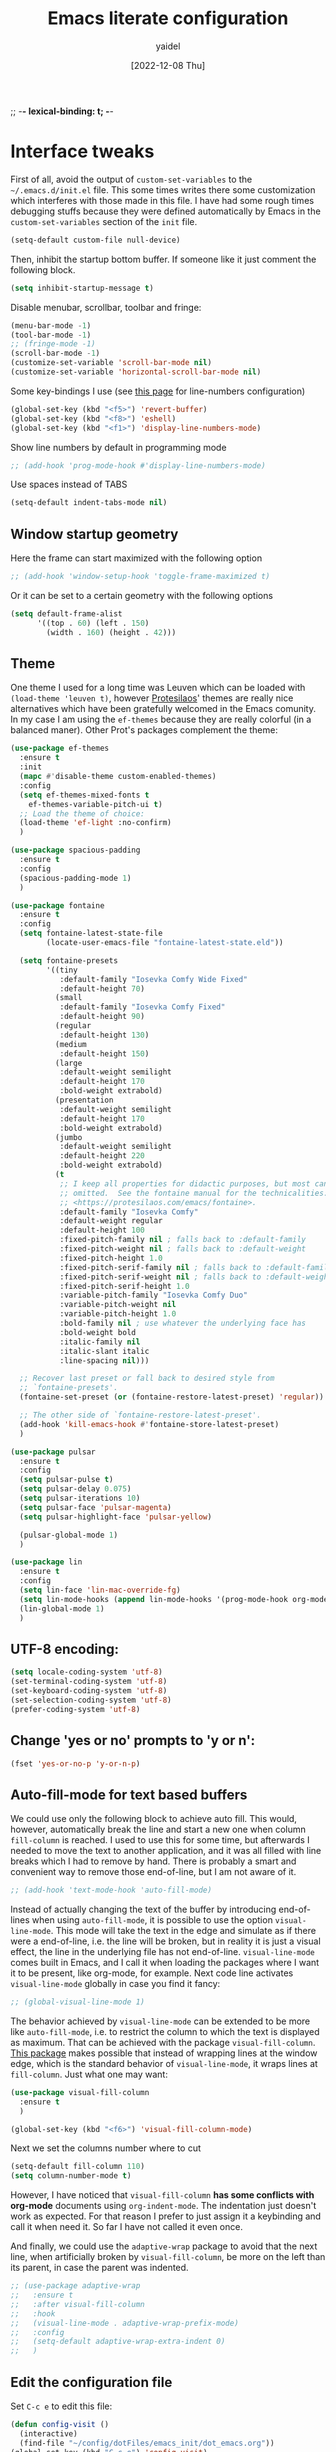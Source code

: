 ;; -*- lexical-binding: t; -*-
#+startup: content
#+title: Emacs literate configuration
#+author: yaidel
#+date: [2022-12-08 Thu]

* Interface tweaks

First of all, avoid the output of =custom-set-variables= to the =~/.emacs.d/init.el= file. This some times writes there some customization which interferes with those made in this file. I have had some rough times debugging stuffs because they were defined automatically by Emacs in the =custom-set-variables= section of the =init= file.

#+begin_src emacs-lisp
(setq-default custom-file null-device)
#+end_src

Then, inhibit the startup bottom buffer. If someone like it just comment the following block.

#+begin_src emacs-lisp
  (setq inhibit-startup-message t) 
#+end_src

Disable menubar, scrollbar, toolbar and fringe:

#+begin_src emacs-lisp
  (menu-bar-mode -1)
  (tool-bar-mode -1)
  ;; (fringe-mode -1)
  (scroll-bar-mode -1)
  (customize-set-variable 'scroll-bar-mode nil)
  (customize-set-variable 'horizontal-scroll-bar-mode nil)
#+end_src

Some key-bindings I use (see [[https://www.emacswiki.org/emacs/LineNumbers][this page]] for line-numbers configuration)

#+begin_src emacs-lisp
  (global-set-key (kbd "<f5>") 'revert-buffer)
  (global-set-key (kbd "<f8>") 'eshell)
  (global-set-key (kbd "<f1>") 'display-line-numbers-mode)
#+end_src

Show line numbers by default in programming mode

#+begin_src emacs-lisp
  ;; (add-hook 'prog-mode-hook #'display-line-numbers-mode)
#+end_src

Use spaces instead of TABS

#+begin_src emacs-lisp
(setq-default indent-tabs-mode nil)
#+end_src

** Window startup geometry

Here the frame can start maximized with the following option

#+begin_src emacs-lisp
 ;; (add-hook 'window-setup-hook 'toggle-frame-maximized t)
#+end_src

Or it can be set to a certain geometry with the following options

#+begin_src emacs-lisp
  (setq default-frame-alist
        '((top . 60) (left . 150)
          (width . 160) (height . 42)))
#+end_src

** Theme

One theme I used for a long time was Leuven which can be loaded with ~(load-theme 'leuven t)~, however [[https://protesilaos.com/][Protesilaos]]' themes are really nice alternatives which have been gratefully welcomed in the Emacs comunity. In my case I am using the =ef-themes= because they are really colorful (in a balanced maner). Other Prot's packages complement the theme:

#+begin_src emacs-lisp
  (use-package ef-themes
    :ensure t
    :init
    (mapc #'disable-theme custom-enabled-themes)
    :config
    (setq ef-themes-mixed-fonts t
	  ef-themes-variable-pitch-ui t)
    ;; Load the theme of choice:
    (load-theme 'ef-light :no-confirm)
    )
#+end_src

#+begin_src emacs-lisp
  (use-package spacious-padding
    :ensure t
    :config
    (spacious-padding-mode 1)
    )
#+end_src

#+begin_src emacs-lisp
  (use-package fontaine
    :ensure t
    :config
    (setq fontaine-latest-state-file
          (locate-user-emacs-file "fontaine-latest-state.eld"))
  
    (setq fontaine-presets
          '((tiny
             :default-family "Iosevka Comfy Wide Fixed"
             :default-height 70)
            (small
             :default-family "Iosevka Comfy Fixed"
             :default-height 90)
            (regular
             :default-height 130)
            (medium
             :default-height 150)
            (large
             :default-weight semilight
             :default-height 170
             :bold-weight extrabold)
            (presentation
             :default-weight semilight
             :default-height 170
             :bold-weight extrabold)
            (jumbo
             :default-weight semilight
             :default-height 220
             :bold-weight extrabold)
            (t
             ;; I keep all properties for didactic purposes, but most can be
             ;; omitted.  See the fontaine manual for the technicalities:
             ;; <https://protesilaos.com/emacs/fontaine>.
             :default-family "Iosevka Comfy"
             :default-weight regular
             :default-height 100
             :fixed-pitch-family nil ; falls back to :default-family
             :fixed-pitch-weight nil ; falls back to :default-weight
             :fixed-pitch-height 1.0
             :fixed-pitch-serif-family nil ; falls back to :default-family
             :fixed-pitch-serif-weight nil ; falls back to :default-weight
             :fixed-pitch-serif-height 1.0
             :variable-pitch-family "Iosevka Comfy Duo"
             :variable-pitch-weight nil
             :variable-pitch-height 1.0
             :bold-family nil ; use whatever the underlying face has
             :bold-weight bold
             :italic-family nil
             :italic-slant italic
             :line-spacing nil)))

    ;; Recover last preset or fall back to desired style from
    ;; `fontaine-presets'.
    (fontaine-set-preset (or (fontaine-restore-latest-preset) 'regular))

    ;; The other side of `fontaine-restore-latest-preset'.
    (add-hook 'kill-emacs-hook #'fontaine-store-latest-preset)
    )
#+end_src

#+begin_src emacs-lisp
  (use-package pulsar
    :ensure t
    :config
    (setq pulsar-pulse t)
    (setq pulsar-delay 0.075)
    (setq pulsar-iterations 10)
    (setq pulsar-face 'pulsar-magenta)
    (setq pulsar-highlight-face 'pulsar-yellow)

    (pulsar-global-mode 1)
    )
#+end_src

#+BEGIN_SRC emacs-lisp
  (use-package lin
    :ensure t
    :config
    (setq lin-face 'lin-mac-override-fg)
    (setq lin-mode-hooks (append lin-mode-hooks '(prog-mode-hook org-mode-hook)))
    (lin-global-mode 1)
    )
#+END_SRC

** UTF-8 encoding:

#+BEGIN_SRC emacs-lisp
  (setq locale-coding-system 'utf-8)
  (set-terminal-coding-system 'utf-8)
  (set-keyboard-coding-system 'utf-8)
  (set-selection-coding-system 'utf-8)
  (prefer-coding-system 'utf-8)
#+END_SRC

** Change 'yes or no' prompts to 'y or n':

#+BEGIN_SRC emacs-lisp
  (fset 'yes-or-no-p 'y-or-n-p)
#+END_SRC

** Auto-fill-mode for text based buffers

We could use only the following block to achieve auto fill. This would, however, automatically break the line and start a new one when column =fill-column= is reached. I used to use this for some time, but afterwards I needed to move the text to another application, and it was all filled with line breaks which I had to remove by hand. There is probably a smart and convenient way to remove those end-of-line, but I am not aware of it.

#+begin_src emacs-lisp
  ;; (add-hook 'text-mode-hook 'auto-fill-mode)
#+end_src

Instead of actually changing the text of the buffer by introducing end-of-lines when using =auto-fill-mode=, it is possible to use the option =visual-line-mode=. This mode will take the text in the edge and simulate as if there were a end-of-line, i.e. the line will be broken, but in reality it is just a visual effect, the line in the underlying file has not end-of-line. =visual-line-mode= comes built in Emacs, and I call it when loading the packages where I want it to be present, like org-mode, for example. Next code line activates =visual-line-mode= globally in case you find it fancy:

#+begin_src emacs-lisp
  ;; (global-visual-line-mode 1)
#+end_src

The behavior achieved by =visual-line-mode= can be extended to be more like =auto-fill-mode=, i.e. to restrict the column to which the text is displayed as maximum. That can be achieved with the package =visual-fill-column=. [[https://github.com/joostkremers/visual-fill-column][This package]] makes possible that instead of wrapping lines at the window edge, which is the standard behavior of =visual-line-mode=, it wraps lines at =fill-column=. Just what one may want:

#+begin_src emacs-lisp
  (use-package visual-fill-column
    :ensure t
    )
#+end_src

#+begin_src emacs-lisp
  (global-set-key (kbd "<f6>") 'visual-fill-column-mode)
#+end_src

Next we set the columns number where to cut

#+begin_src emacs-lisp
  (setq-default fill-column 110)
  (setq column-number-mode t)
#+end_src

However, I have noticed that =visual-fill-column= *has some conflicts with org-mode* documents using =org-indent-mode=. The indentation just doesn't work as expected. For that reason I prefer to just assign it a keybinding and call it when need it. So far I have not called it even once.

And finally, we could use the =adaptive-wrap= package to avoid that the next line, when artificially broken by =visual-fill-column=, be more on the left than its parent, in case the parent was indented.

#+begin_src emacs-lisp
  ;; (use-package adaptive-wrap
  ;;   :ensure t
  ;;   :after visual-fill-column
  ;;   :hook
  ;;   (visual-line-mode . adaptive-wrap-prefix-mode)
  ;;   :config
  ;;   (setq-default adaptive-wrap-extra-indent 0)
  ;;   )
#+end_src

** Edit the configuration file

Set =C-c e= to edit this file:

#+BEGIN_SRC emacs-lisp
  (defun config-visit ()
    (interactive)
    (find-file "~/config/dotFiles/emacs_init/dot_emacs.org"))
  (global-set-key (kbd "C-c e") 'config-visit)
#+END_SRC

Reload the configuration from this file when =C-c r= is pressed:

#+BEGIN_SRC emacs-lisp
  (defun config-reload ()
    "Reloads ~/.emacs.d/config.org at runtime"
    (interactive)
    (org-babel-load-file (expand-file-name "~/config/dotFiles/emacs_init/dot_emacs.org")))
  (global-set-key (kbd "C-c r") 'config-reload)
#+END_SRC

* Windows management



#+BEGIN_SRC emacs-lisp
  (use-package ace-window
    :ensure t
    :init
    (progn
      (global-set-key [remap other-window] 'ace-window)
      (custom-set-faces
       '(aw-leading-char-face
         ((t (:inherit ace-jump-face-foreground :height 2.0)))))
      ))

  ;; (global-set-key (kbd "M-o") 'ace-window)
#+END_SRC

Winner is a global minor mode built into Emacs that records the changes in the window configuration. It basically provides two functions:
1. =winner-undo=, by default bind to =C-c left=.
2. =winner-redo=, by default bind to =C-c right=.

Let's say we have a frame with one window (state 1), and we split it vertically (state 2) and then horizontally (state 3). If we call =winner-undo=, we will undo the last modification we did to the frame, which means that we will have two vertical windows (return to state 2). If we call once more =winner-undo=, we will return to the first state, with only one window in the frame. Then, we can return to state 3 by invoking =winner-redo= two times.

To enable =winner-mode= we need to customize the variable as follows:

#+begin_src emacs-lisp
  (winner-mode 1)
#+end_src

See [[https://www.gnu.org/software/emacs/manual/html_node/emacs/Window-Convenience.html#index-winner_002dmode][official GNU/Emacs documentation]] or the [[https://www.emacswiki.org/emacs/WinnerMode][Emacs Wiki dedicated page]].

* Searching and helping to find things
** Vertico configuration
#+begin_src emacs-lisp
  (use-package vertico
    :ensure t
    :init
    (vertico-mode +1)

    ;; Different scroll margin
    ;; (setq vertico-scroll-margin 0)

    ;; Show more candidates
    ;; (setq vertico-count 20)

    ;; Grow and shrink the Vertico minibuffer
    ;; (setq vertico-resize t)

    ;; Optionally enable cycling for `vertico-next' and `vertico-previous'.
    ;; (setq vertico-cycle t)
    )
#+end_src
** Savehist configuration
#+begin_src emacs-lisp
  (use-package savehist
    :ensure t
    :init
    (savehist-mode))
#+end_src
** Orderless configuration
#+begin_src emacs-lisp
  (use-package orderless
    :ensure t
    :init
    ;; Configure a custom style dispatcher (see the Consult wiki)
    ;; (setq orderless-style-dispatchers '(+orderless-dispatch)
    ;;       orderless-component-separator #'orderless-escapable-split-on-space)
    (setq completion-styles '(orderless)
	  completion-category-defaults nil
	  completion-category-overrides '((file (styles partial-completion))))
    )
#+end_src
** Consult configuration
#+begin_src emacs-lisp
  (use-package consult
    :ensure t

    ;; Enable automatic preview at point in the *Completions* buffer. This is
    ;; relevant when you use the default completion UI.
    :hook (completion-list-mode . consult-preview-at-point-mode)

    ;; The :init configuration is always executed (Not lazy)
    :init

    ;; Optionally configure the register formatting. This improves the register
    ;; preview for `consult-register', `consult-register-load',
    ;; `consult-register-store' and the Emacs built-ins.
    (setq register-preview-delay 0.5
          register-preview-function #'consult-register-format)

    ;; Optionally tweak the register preview window.
    ;; This adds thin lines, sorting and hides the mode line of the window.
    (advice-add #'register-preview :override #'consult-register-window)

    ;; Use Consult to select xref locations with preview
    (setq xref-show-xrefs-function #'consult-xref
          xref-show-definitions-function #'consult-xref)
     )
#+end_src
** Marginalia configuration
#+begin_src emacs-lisp
  (use-package marginalia
    :ensure t
    ;; Either bind `marginalia-cycle` globally or only in the minibuffer
    :bind (("M-A" . marginalia-cycle)
	   :map minibuffer-local-map
	   ("M-A" . marginalia-cycle))

    ;; The :init configuration is always executed (Not lazy!)
    :init

    ;; Must be in the :init section of use-package such that the mode gets
    ;; enabled right away. Note that this forces loading the package.
    (marginalia-mode))
#+end_src

** Embark configuration
#+begin_src emacs-lisp
  (use-package embark
    :ensure t
    :bind
    (("C-}" . embark-act)         ;; pick some comfortable binding
     ("C-;" . embark-dwim)        ;; good alternative: M-.
     ("C-h B" . embark-bindings)  ;; alternative for `describe-bindings'
     ("M-o" . embark-export))
    :init

    ;; Optionally replace the key help with a completing-read interface
    (setq prefix-help-command #'embark-prefix-help-command)

    :config

    ;; Hide the mode line of the Embark live/completions buffers
    (add-to-list 'display-buffer-alist
                 '("\\`\\*Embark Collect \\(Live\\|Completions\\)\\*"
                   nil
                   (window-parameters (mode-line-format . none)))))

  ;; Consult users will also want the embark-consult package.
  (use-package embark-consult
    :ensure t
    :after (embark consult)
    :demand t ; only necessary if you have the hook below
    ;; if you want to have consult previews as you move around an
    ;; auto-updating embark collect buffer
    :hook
    (embark-collect-mode . consult-preview-at-point-mode))
#+end_src

* General packages
** Dired
The Dired documentation can be found by =C-h m= on the buffer, ot at [[https://www.gnu.org/software/emacs/manual/html_node/emacs/Dired.html][the GNU manual]].
   
List directories before files:

#+BEGIN_SRC emacs-lisp
  (defun mydired-sort ()
    "Sort dired listings with directories first."
    (save-excursion
      (let (buffer-read-only)
	(forward-line 2) ;; beyond dir. header 
	(sort-regexp-fields t "^.*$" "[ ]*." (point) (point-max)))
      (set-buffer-modified-p nil)))

  (defadvice dired-readin
      (after dired-after-updating-hook first () activate)
    "Sort dired listings with directories first before adding marks."
    (mydired-sort))
#+END_SRC

Show file sizes in KB, MB, GB instead of just bytes:

#+BEGIN_SRC emacs-lisp
  (setq-default dired-listing-switches "-alh")
#+END_SRC

Delete the previous buffer each time a new folder is entered. This way you do not end up with several buffers opened, one for each folder you visited.

#+begin_src emacs-lisp
(setq dired-kill-when-opening-new-dired-buffer t)
#+end_src


Ask for the creation of destination folders which do not exist.

#+begin_src emacs-lisp
(setq dired-create-destination-dirs "ask")
#+end_src

Hide dotfiles by default, and add =super + h= keybinding to toggle:

#+BEGIN_SRC emacs-lisp
  ;; (add-hook 'dired-load-hook #'(lambda () (require 'dired-x))) ; Load Dired X when Dired is loaded.
  ;; (setq dired-omit-mode t) ; Turn on Omit mode.

  ;; (require 'dired-x)
  ;; (setq-default dired-omit-files-p t) ; Buffer-local variable
  ;; (setq dired-omit-files (concat dired-omit-files "\\|^\\..+$"))

  ;; ;; keybinding toggle
  ;; (define-key dired-mode-map (kbd "s-h") 'dired-omit-mode)
#+END_SRC
** Elfeed
:PROPERTIES:
:ID:       4529071a-2ea8-4299-90b9-0593cc31ecda
:END:
   
Load elfeed

#+begin_src emacs-lisp
  ;; the database is strored in ~/.elfeed by default
  ;; after remove an rss, if you want to remove old entries from it, just delete the database with emacs shuted down 
  (use-package elfeed
    :ensure t
    :init
    (setq elfeed-db-directory "~/config/elfeed/elfeeddb")
    :bind
    (("C-x w" . elfeed))
    :config
    ;; Personalized authors list
    (add-hook 'elfeed-search-mode-hook 'elfeed-update)
    ;;(setq elfeed-search-title-max-width 100)
    (setq elfeed-search-filter "@2-week-ago +unread"))
#+end_src

Load elfeed-org to allow rss feeds to be set up with an org file: (It is important to note that each 1st
heading need to have the tag =elfeed= in order to be correctly parsed by the =elfeed-org= package. This
means that all the entries have the =elfeed= tag.)

   
#+begin_src emacs-lisp
  (use-package elfeed-org
    :ensure t
    :config
    (elfeed-org)
    (setq rmh-elfeed-org-files (list "~/config/dotFiles/elfeed.org"))
    )
#+end_src

Download video of the feed in the folder ~/Videos directly with the key binding =d=

#+begin_src emacs-lisp
  (defun ytg/yt-dl-it (url)
    "Downloads the URL in an async shell"
    (let ((default-directory "~/Videos"))
      (async-shell-command (format "youtube-dl %s" url))))

  (defun ytg/elfeed-youtube-dl (&optional use-generic-p)
    "Youtube-DL link"
    (interactive "P")
    (let ((entries (elfeed-search-selected)))
      (cl-loop for entry in entries
	       ;;do (elfeed-untag entry 'unread)
	       when (elfeed-entry-link entry)
	       do (ytg/yt-dl-it it))
      (mapc #'elfeed-search-update-entry entries)
      (unless (use-region-p) (forward-line))))

  (define-key elfeed-search-mode-map (kbd "d") 'ytg/elfeed-youtube-dl)
#+end_src

Start reproducing the video of the feed with the key =v=
   
#+begin_src emacs-lisp
  (defun ytg/elfeed-v-mpv (url)
    "Watch a video from URL in MPV" 
    (async-shell-command (format "mpv %s" url)))

  (defun ytg/elfeed-view-mpv (&optional use-generic-p)
    "Youtube-feed link"
    (interactive "P")
    (let ((buffer (current-buffer))
	  (entries (elfeed-search-selected)))
      (cl-loop for entry in entries
	       do (elfeed-untag entry 'unread)
	       when (elfeed-entry-link entry) 
	       do (ytg/elfeed-v-mpv it)) 
      (mapc #'elfeed-search-update-entry entries) 
      (unless (use-region-p) (forward-line)))) 

  (define-key elfeed-search-mode-map (kbd "v") 'ytg/elfeed-view-mpv)
#+end_src

Appearance settings:

#+BEGIN_SRC emacs-lisp
  ;; (setq-default elfeed-initial-tags nil)
  ;; (setq-default elfeed-search-date-format (quote ("%a, %R" 10 :left)))
  ;; (setq-default elfeed-curl-max-connections 100)
  ;; (setq-default elfeed-search-trailing-width 30)
#+END_SRC
** Org-capture in Elfeed configuration

When I am reading an article in [[id:4529071a-2ea8-4299-90b9-0593cc31ecda][Elfeed]], sometimes some idea popup and I want to capture it. Normally, I would have to manually copy the link, and then open the regular capture template I have and make the capture of the idea. What the following function does is to automate the copying part. The variable ~org-store-link-functions~ is set to ~ytg/org-elfeed-entry-store-link~, so in the =org-capture-template= dedicated to this purpose we can use =%a= to [[https://orgmode.org/manual/Template-expansion.html][retrieve the stored link]]. See the =org-capture-template= =Read later / take a note= on the section [[id:ebdfd897-7542-44e6-8413-632b41e7fb32][Org mode]] which makes use of this functions and hook by using =%a=, as previously explained.

This solution was taken from [[https://yiming.dev/blog/2016/01/28/add-org-store-link-entry-for-elfeed/][this post of Yiming Chen]].

#+begin_src emacs-lisp
(defun ytg/org-elfeed-entry-store-link ()
  (when elfeed-show-entry
    (let* ((link (elfeed-entry-link elfeed-show-entry))
           (title (elfeed-entry-title elfeed-show-entry)))
      (org-store-link-props
       :link link
       :description title)
      )))

(add-hook 'org-store-link-functions
          'ytg/org-elfeed-entry-store-link)
#+end_src

** Which-key

When typing in the M-x, it shows a list of possibilities

#+BEGIN_SRC emacs-lisp


  (use-package which-key
    :ensure t
    :config
    (which-key-mode))
#+END_SRC
** Try

#+begin_src emacs-lisp
  (use-package try
    :ensure t
    )
#+end_src
* Org-mode links integration with Thunderbird

Some years ago it was possible to use the [[https://github.com/mikehardy/thunderlink][Thunderlink]] plugin to obtain a "link" to a specific email, and when you clicked that link it would open Thunderbird with a focus on the required email. However, that project died. Fortunately, [[https://camiel.bouchier.be/en/about-me][Camiel Bouchier]] made the necessary re-writing of the code need to make it work with newer versions of Thunderbird's API, in what it's called [[https://github.com/CamielBouchier/cb_thunderlink][cb_thunderlink]]. For the time of writing ([2023-08-26 Sat]) it is still maintained, let's hope it keeps that way.

The (sort of) documentation for the plugin is on [[https://camiel.bouchier.be/en/cb_thunderlink][this post]] of Camiel's website. And to use it in conjunction with Emacs it is also needed an Elisp workaround to tell emacs how to respond when =org-open-at-point= is executed on one of =cb_thunderlink='s link.
1) The installation of the =cb_thunderlink= plugin is straightforward in the Thunderbird Plugin Store.
2) The workaround, on the other hand, I got from [[https://vxlabs.com/][vxlabs]]' website, where he explains how to [[https://vxlabs.com/2019/04/20/link-thunderbird-emails-from-emacs-orgmode/][Link directly to emails from Emacs Orgmode using Thunderbird and Thunderlink]]. As you may have noticed, the workaround was written for =thunderlink=, not for =cb_thunderlink=, so I have made some modifications to it. Also, there was a conditional to check if the system was Mac or not, I removed that part too as I do not need it. See the code below:

#+begin_src emacs-lisp
  (setq thunderbird-program "thunderbird")

  (defun org-message-thunderlink-open (slash-message-id)
    "Handler for org-link-set-parameters that converts a standard message:// link into
   a thunderlink and then invokes thunderbird."
    ;; remove any / at the start of slash-message-id to create real message-id
    (let ((message-id
           (replace-regexp-in-string (rx bos (* "/"))
                                     ""
                                     slash-message-id)))
      (kill-new (concat "cbthunderlink://" message-id))
      (start-process
       (concat "cbthunderlink: " message-id)
       nil
       thunderbird-program
       "-cbthunderlink"
       (concat "cbthunderlink://" message-id)
       )))
  ;; on message://aoeu link, this will call handler with //aoeu
  (org-link-set-parameters "message" :follow #'org-message-thunderlink-open)
#+end_src

A link generated with =cb_thunderlink= looks something like this:

#+begin_example
cbthunderlink://MjAyMy0wOC0yNVQxNToyOTowMC4wMDBaO05h
#+end_example

In the article [[https://vxlabs.com/2019/04/20/link-thunderbird-emails-from-emacs-orgmode/][Link directly to emails from Emacs Orgmode using Thunderbird and Thunderlink]] they suggest to write in your notes =message= instead of =cbthunderlink=, this way you can use something else in the future in case =cb_thunderlink= also dies as the linking system in your notes will not depend on it (at least completely).

In the configuration of the =cb_thunderlink= plugin you can manage the format to copy the email link. In my case I have made one called =emacsOrgLink=, which is set to ~[[message://$cblink$][$subject$]]~ to comply with Org-mode link format. Note that the name of the link will be the subject of the email.

The code above will associate the function ~org-message-thunderlink-open~ to the =message= key when =org-open-at-point= is executed on these links, and then it will replace =message= with =cbthunderlink= to pass the link to Thunderbird. Of course this part can be avoided by just letting the links in their original format (starting with =cbthunderlink=), and the function would be really simple. Once more, I chose =message= over =cbthunderlink= because =message= is built in Emacs. Nevertheless, I do not think if I stop using Thunderbird and go to Mu4e or Gnus the links would work (because of their =messageid= being different in Mu4e-Gnus VS =cb_thunderlink=). Anyway see [[https://vxlabs.com/2023/08/08/open-message/-links-with-mu4e-or-fastmail/][this recent post]] of vxlab which is similar to the one discussed above, but for Mu4e and fastmail. You can decide which format to use.

The last point to highlight is the use of ~(kill-new (concat "cbthunderlink://" message-id))~. Because of limitations of the Thunderbird API, which dropped support for the =thunderbird -thunderlink <email-link>= clickable feature, =cb_thunderlink= cannot directly open the emial is some systems (see documentation). In those systems where it cannot simulate the needed behavior and open the specific email directly, instead, it creates a button on the top-right corner (close to the "Display Thunderbird menu"), which once clicked will use the content of the clipboard to open the corresponding email, in case the content of the clipboard is a =cb_thunderlink= email link. This line of code copy the email link to the clipboard so we can access the desired email.

Summarizing, once everything is set up. You right-click on the body of the email in Thunderbird, go to the =cb_thunderlink= menu entry (usually on the bottom), and copy the formatted link you established (=emacsOrgLink= in my case). Next, past it in Emacs. Once you need to use it, just execute =org-open-at-point= (C-c C-o), and it will open Thunderbird, but in some cases not yet the specific email. If this functionality is missing, to open the specific email just click on the =cb_thunderlink= button on the top-right region. You should see now the email.

This solution is not es elegant as the use of Gnus and Notmuch, but certainly will require much less setup than those two, and time, which I don't have right now for that. If you have not the time, or would like to continue with the visual interface oriented approach that is Thunderbird in face to Gnus and Notmuch, this is the solution to have links in your notes redirecting to the related  email.

* Autocomplete
#+BEGIN_SRC emacs-lisp
  ;; (use-package auto-complete
  ;;   :ensure t
  ;;   :init
  ;;   (progn
  ;;     (ac-config-default)
  ;;     (global-auto-complete-mode t)
  ;;     ))
#+END_SRC

#+begin_src emacs-lisp
  (use-package company
    :ensure t
    :init
    ;;(setq global-company-mode t)
    :config
    (setq company-tooltip-align-annotations t)
    (setq company-tooltip-flip-when-above t)
    (setq company-idle-delay 0.2)
    (setq company-tooltip-align-annotations t)
    (setq company-minimum-prefix-length 3)
    (setq company-format-margin-function #'company-text-icons-margin)
    )

  (add-hook 'after-init-hook 'global-company-mode)
#+end_src

#+begin_src emacs-lisp
  (use-package company-auctex
    :ensure t
    )
#+end_src
* Projectile

#+begin_src emacs-lisp
  (use-package projectile
    :ensure t
    :init
    (projectile-mode +1)
    :bind (:map projectile-mode-map
                ("C-c p" . projectile-command-map)))
#+end_src

* Spelling
#+begin_src emacs-lisp
  (require 'ispell)
#+end_src
* Python
#+BEGIN_SRC emacs-lisp
  ;; (use-package jedi  ;; It need virtualenv to be installed in the pc (pip install virtualenv)
  ;;   :ensure t
  ;;   :init
  ;;   (add-hook 'python-mode-hook 'jedi:setup)
  ;;   (add-hook 'python-mode-hook 'jedi:ac-setup)
  ;;   (add-hook 'python-mode-hook 'jedi:install-server)

  ;;   :config
  ;;   (progn
  ;;     (setq jedi:environment-root "jedi")  ; or any other name you like
  ;;     (setq jedi:environment-virtualenv
  ;;           (append python-environment-virtualenv
  ;;                   '("--python" "/usr/bin/python3")))
  ;;     (setq jedi:complete-on-dot t)
  ;;     (setq jedi:get-in-function-call-delay 1)
  ;;     ))
#+END_SRC

#+BEGIN_SRC emacs-lisp
  (defcustom python-shell-interpreter "python3"
    "Default Python interpreter for shell."
    :type 'string
    :group 'python)
#+END_SRC

#+BEGIN_SRC emacs-lisp
  ;; It is a package for documentation, completion, syntax check ...
  (use-package elpy
    :ensure t
    :config
    (elpy-enable)
    (setq python-indent-offset 4))
#+END_SRC

* Latex

#+BEGIN_SRC emacs-lisp
  (use-package tex
    :ensure auctex
    :ensure reftex
    :hook ((LaTeX-mode . flyspell-mode)
           (LaTeX-mode . visual-line-mode)
           (LaTeX-mode . LaTeX-math-mode)
           (LaTeX-mode . turn-on-reftex)
           )
    :config
    (setq TeX-parse-self t)
    (setq TeX-auto-save t)
    (setq-default TeX-master nil)
    (setq TeX-auto-local ".auto")
    ;;(setq-default TeX-parse-all-errors t)
    (setq-default TeX-display-help t)
    (setq reftex-label-alist '(AMSTeX)) ;; Para que ponga \eqref
    (setq reftex-plug-into-AUCTeX t)
    (setq bibtex-dialect 'biblatex)
    (setq reftex-cite-format 'biblatex)
    (setq reftex-default-bibliography '("/home/yaidel/config/latex_bib_databases/entireLibrary.bib"))
    (setq LaTeX-section-hook
          '(LaTeX-section-heading
            LaTeX-section-title
            LaTeX-section-toc
            LaTeX-section-section
            LaTeX-section-label))

    ;; (eval-after-load "tex" '(progn
    ;;                          (setq LaTeX-command (concat LaTeX-command " -shell-escape"))))
    ;; Don't forget to configure
    ;; Okular to use emacs in
    ;; "Configuration/Configure Okular/Editor"
    ;; = Editor = Emacsclient. (you should see
    ;; emacsclient -a emacs --no-wait +%l %(format "message" format-args))
    ;; in the field "Command".

    ;; Enable synctex correlation. From Okular just press
    ;; Shift + Left click to go to the good line.
    ;; From Evince just press Ctrl+Shift+Left click to go to the good line.
    (setq TeX-source-correlate-mode t
          TeX-source-correlate-start-server t)

    (eval-after-load "tex"
      '(setcar (cdr (assoc 'output-pdf TeX-view-program-selection)) "Evince"))
    )
#+END_SRC
* Spell for windows
# Info tomada de: https://lists.gnu.org/archive/html/help-gnu-emacs/2014-04/msg00030.html
#+BEGIN_SRC emacs-lisp
  ;; (if (eq system-type 'ms-dos)
  ;;     ((add-to-list 'exec-path "E:/config/hunspell/bin/")
  ;;      (setq ispell-program-name (locate-file "hunspell"
  ;; 					    exec-path exec-suffixes 'file-executable-p))

  ;;      (setq ispell-local-dictionary-alist '(

  ;; 					   (nil
  ;; 					    "[[:alpha:]]"
  ;; 					    "[^[:alpha:]]"
  ;; 					    "[']"
  ;; 					    t
  ;; 					    ("-d" "en_US" "-p" "E:\\config\\hunspell\\share\\hunspell\\en_US.aff")
  ;; 					    nil
  ;; 					    iso-8859-1)

  ;; 					   ("american"
  ;; 					    "[[:alpha:]]"
  ;; 					    "[^[:alpha:]]"
  ;; 					    "[']"
  ;; 					    t
  ;; 					    ("-d" "en_US" "-p" "E:\\config\\hunspell\\share\\hunspell\\en_US.aff")
  ;; 					    nil
  ;; 					    iso-8859-1)
  ;; 					   ))
  ;;      )
  ;;   (setq ispell-program-name "aspell")
  ;;   )

  ;; ;; activar ispell
  ;;(require 'ispell)
#+END_SRC
* Magit
#+BEGIN_SRC emacs-lisp
  (use-package magit
    :ensure t
  )
#+END_SRC

* ORG mode specifications

Some resources to which you can refer here are:
- [[https://orgmode.org/manual/index.html][The Org Manual]]
- [[https://blog.jethro.dev/posts/org_mode_workflow_preview/][Jethro's org-mode workflow]]
- [[http://cachestocaches.com/2016/9/my-workflow-org-agenda/][Caches to Caches]] (this blog is discontinued to the best of my knowledge)
- [[http://doc.norang.ca/org-mode.html][Bernt Hansen's guide]]

** Org mode
:PROPERTIES:
:ID:       ebdfd897-7542-44e6-8413-632b41e7fb32
:END:

Setting the name of the file where all the captured notes are going to.

#+begin_src emacs-lisp
  (setq organizer-file "20230105T175954--organizer__personal.org")
#+end_src


Set =C-c o= to edit the =organizer= file:

#+BEGIN_SRC emacs-lisp
  (defun organizer-visit ()
    (interactive)
    (find-file (concat "/media/Datos/notes/" organizer-file)))
  (global-set-key (kbd "C-c o") 'organizer-visit)
#+END_SRC


The =org-agenda-files= configuration has been written in the section [[*Adding _project files to the agenda][Adding _project files to the agenda]],
because it uses [[*Denote][Denote's]] tags in the file name to detect the project files and add them to the list.

#+begin_src emacs-lisp
    (use-package org
      :ensure t
      :hook
      (org-mode . flyspell-mode)
      (org-mode . visual-line-mode)
      (org-mode . org-indent-mode)
      :config

      ;; (setq org-adapt-indentation nil)  ;; set the identation method in ORG mode

      (setq org-clock-persist 'history) ;; Clocking projects time settings to save clocking history throughout sessions
      (org-clock-persistence-insinuate)
      (setq org-clock-idle-time 10)

      (setq org-clock-out-remove-zero-time-clocks t)  ;; Sometimes I change tasks I'm clocking quickly - this removes clocked tasks with 0:00 duration
      (setq calendar-week-start-day 1)

      ;;
      ;; Tasks and Todos
      (setq org-todo-keywords
            '((sequence "TODO(t)" "NEXT(n)" "WORKING(w)" "DELEGATED(g)" "|" "DONE(d)" "CANCELLED(x)")
              (sequence "COMPUTE(c)" "COMPUTING(p)" "|" "FINISHED(f)" "UNFINISHED(u)")))
      (setq org-todo-keyword-faces
            (quote (("TODO"      :background "IndianRed1"      :foreground "black" :weight bold)
                    ("NEXT"      :background "sky blue"        :foreground "black" :weight bold)
                    ("WORKING"   :background "lemon chiffon"   :foreground "black" :weight bold)
                    ("COMPUTING" :background "lavender"        :foreground "black" :weight bold)
                    ("DONE"      :background "DarkOliveGreen2" :foreground "black" :weight bold)
                    ("CANCELLED" :background "DarkOliveGreen2" :foreground "black" :weight bold)
                    ("DELEGATED" :background "aquamarine2"     :foreground "black" :weight bold))))
      (setq org-tag-alist
            '(("@pyrene" . ?p) ("@curta" . ?c) ("@irene" . ?i) ("@project" . ?j) ("@someday" . ?s)))

      ;;
      ;; TODO states trigers
      (setq org-todo-state-tags-triggers
            (quote ((done ("@pyrene") ("@curta") ("@irene") ("@project") ("@someday")))))

      ;;
      ;; Capture
      (setq org-directory "/media/Datos/notes/")
      (setq org-default-notes-file (concat org-directory organizer-file))
      (setq org-health-tracking-file (concat org-directory "20230815T112721--health-tracking__health.org"))
      (global-set-key (kbd "C-c c") 'org-capture)      ;; use C-c c to start capture mode

      ;; capture templates for: TODO tasks, Notes, appointments, meetings
      (setq org-templates-location-var (concat org-directory organizer-file))
      (setq org-capture-templates
            '(("t" "Todo" entry (file+headline org-templates-location-var "Inbox")
               "* TODO [#C] %? \nCaptured on %U")
              ("h" "Health Tracking" entry (file+headline org-health-tracking-file "Daily data")
               "* %t \n:PROPERTIES:\n:barras: %?\n:pararelas: \n:planchas: \n:abdominales: \n:dificultad: \n:ánimo: \n:tiempo: \n:sueño: \n:ayuno: \n:caminar: \n:END:")
              ("n" "Read later / take a note" entry (file+headline org-templates-location-var "Inbox")
               "* Note from %a\nCaptured on: %U\n\n%?*Highlighted region*: %i\n\n")))

      ;; Refile
      ;; Targets include this file and any file contributing to the agenda - up to 9 levels deep
      ;; C-c C-w for refile
      (setq org-refile-targets (quote ((nil :maxlevel . 3)
                                       (org-agenda-files :maxlevel . 3))))
      ;;
      ;; Agenda customization
      ;;
      (global-set-key (kbd "C-c a") 'org-agenda)
      ;;
      ;; Format of the columns in the agenda view
      (setq org-columns-default-format-for-agenda "%65item(Task) %Effort(Effort){:} %clocksum_t(Today) %clocksum(Total)")
      ;; Format the habits tracker in the agenda buffer
      (setq org-habit-following-days 1)
      (setq org-habit-graph-column 80)


      (setq org-agenda-custom-commands
            '(("x" "My Agenda"  
               ((agenda "" ((org-agenda-overriding-header "Today's Schedule:")
                            (org-agenda-span 'day)
                            (org-agenda-ndays 1)
                            (org-agenda-start-on-weekday nil)
                            (org-agenda-start-day "+0d")
                            (org-agenda-sorting-strategy
                             (quote
                              (time-up deadline-down priority-down)))))
                (tags-todo "-@project/+WORKING"
                           ((org-agenda-overriding-header "Tasks in progress")
                            (org-agenda-sorting-strategy
                             (quote
                              (priority-down deadline-down effort-down)))))
                (tags-todo "-@project/+NEXT"
                           ((org-agenda-overriding-header "Next tasks")
                            (org-agenda-sorting-strategy
                             (quote
                              (priority-down deadline-down effort-down)))
                            (org-agenda-max-entries 5)))
                (tags-todo "-@project/+TODO"
                           ((org-agenda-overriding-header "TODOs")
                            (org-agenda-sorting-strategy
                             (quote
                              (priority-down deadline-down effort-down)))
                            (org-agenda-max-entries 5)))
                ;; (agenda ""
                ;;         ((org-agenda-overriding-header "The Week in a Glance:")
                ;;          (org-agenda-sorting-strategy
                ;;           (quote
                ;;            (time-up deadline-down priority-down)))))
                (tags "+@capture-@excludeFromAgenda"
                      ((org-agenda-overriding-header "Items to refile")
                       ;;(org-tags-match-list-sublevels nil)
                       (org-agenda-sorting-strategy
                        (quote
                         (priority-down time-down)))))
                (org-agenda-list-stuck-projects)
                (tags "CLOSED<=\"<-1m>\""
                      ((org-agenda-overriding-header "Items to archive (older than a month)")
                       (org-agenda-span
                        (quote month))))))
              ("c" "Computations"
               ((tags-todo "TODO=\"COMPUTING\"+@curta"
                          ((org-agenda-overriding-header "Computations Curta")
                           (org-agenda-sorting-strategy
                            (quote
                             (priority-down deadline-down effort-down)))))
                (tags-todo "TODO=\"COMPUTING\"+@pyrene"
                            ((org-agenda-overriding-header "Computations Pyrene")
                             (org-agenda-sorting-strategy
                              (quote
                               (priority-down deadline-down effort-down)))))
                (tags-todo "TODO=\"COMPUTING\"+@irene"
                            ((org-agenda-overriding-header "Computations TGCC")
                             (org-agenda-sorting-strategy
                              (quote
                               (priority-down deadline-down effort-down)))))
                ))
              ("p" "Projects"
               ((tags-todo "+@project/-DELEGATED-DONE-CANCELLED"
                      ((org-agenda-overriding-header "Working on:")
                       (org-agenda-sorting-strategy
                        (quote
                         (priority-down deadline-down effort-down)))))
                (tags-todo "@project+@someday/-DELEGATED-DONE-CANCELLED"
                           ((org-agenda-overriding-header "Future Projects:")
                            (org-agenda-sorting-strategy
                             (quote
                              (priority-down deadline-down effort-down)))))
                (org-agenda-list-stuck-projects)
                ))
              ))

      (setq org-stuck-projects
            '("+@project/-DONE-CANCELLED-DELEGATED"   ;; entries considered as projects
              ("NEXT" "WORKING")                      ;; if none of these are present in the subtree, the project is stuck
              ("@someday")                            ;; list of tags identifying non-stuck projects
              ""))                                    ;; arbitrary regular expression matching non-stuck projects

      ;; as the @project tag defines what is a project, I do not want all the sub-trees are marked also as projects
      ;; I want to manually set what are the projects 
      (setq org-tags-exclude-from-inheritance '("@project" "project" "blog" "@excludeFromAgenda"))

      )
#+end_src

Furthermore, to automatically set the values displayed in the agenda identifying the file from where the task is being pulled from to the "humanized" name of the file in the file-system, Boris Buliga proposed the following configuration in [[https://d12frosted.io/posts/2020-06-24-task-management-with-roam-vol2.html][this blog post]]. Nevertheless, after some time using it, I removed it from my configuration. A simpler solution is just to specify the =#+category:= value in the heading of the =org= file
being added to the agenda, and that value will be the one appearing in the agenda dispatcher identifying that specific file. This solution is the implemented in =org-mode= by default, and therefore the more straightforward.

It has to be taken into account that a field of 12 characters is designed to show the categories, so =#+category= values longer than 10 characters should not be used to maintain beauty and order in the agenda dispatcher.

See also https://orgmode.org/manual/Categories.html for more.

#+begin_src example
  (defun vulpea-buffer-prop-get (name)
    "Get a buffer property called NAME as a string."
    (org-with-point-at 1
      (when (re-search-forward (concat "^#\\+" name ": \\(.*\\)")
                               (point-max) t)
        (buffer-substring-no-properties
         (match-beginning 1)
         (match-end 1)))))

  (defun vulpea-agenda-category (&optional len)
    (let* ((file-name (when buffer-file-name
                        (file-name-sans-extension
                         (file-name-nondirectory buffer-file-name))))
           (title (vulpea-buffer-prop-get "title"))
           (category (org-get-category))
           (result
            (or (if (and
                     title
                     (string-equal category file-name))
                    title
                  category)
                "")))
      (if (numberp len)
          (s-truncate len (s-pad-right len " " result))
        result)))

  (setq org-agenda-prefix-format
        '((agenda . "%(vulpea-agenda-category 12)%?-12t%s ")
          (todo .   "%(vulpea-agenda-category 12) ")
          (tags .   "%(vulpea-agenda-category 12) ")
          (search . "%(vulpea-agenda-category 12) ")))
#+end_src

Add the habit module to org.

#+begin_src emacs-lisp
  ;;
  ;; Habits module enabled
  ;; (add-to-list 'org-modules 'habit)
  (require 'org-habit)
#+end_src

Remove tags from the right columns of the agenda dispatcher.

#+begin_src emacs-lisp
  (setq org-agenda-remove-tags t)
#+end_src

Do not start the Agenda on Mondays, but the day you are on

#+begin_src emacs-lisp
(setq org-agenda-start-on-weekday nil)
#+end_src

** Activate Babel languages (gnuplot, python, etc)

To execute certain languages inside an org buffer and to use the data contained in it (ex. tables), you need to enable the language. See the documentation [[https://orgmode.org/worg/org-contrib/babel/languages/ob-doc-gnuplot.html][in the case of gnuplot]] and [[https://orgmode.org/worg/org-contrib/babel/languages/ob-doc-python.html][in the case of python]] for more information.

#+begin_src emacs-lisp
      ;; active Babel languages
      (org-babel-do-load-languages
       'org-babel-load-languages
       '((gnuplot . t)
         (python . t)))
#+end_src

** Org-bullets

#+BEGIN_SRC emacs-lisp
  (use-package org-bullets
    :ensure t
    :after (org)
    :hook
    (org-mode . (lambda () (org-bullets-mode 1)))
    :config
    (setq org-log-done 'time)
    (setq org-file-apps-gnu ;; esto es para que al exportar en org-mode se abra correctamente el PDF
	  (append '((t . "setsid -w xdg-open %s")) org-file-apps-gnu))
    :bind
    ("C-c x ." . 'org-time-stamp-inactive)
    )
#+END_SRC

** Visual tweaks

** Org Tempo

For Structure Templates [[https://orgmode.org/manual/Structure-Templates.html][(see Org webpage]])

#+begin_src emacs-lisp
  (require 'org-tempo)
  (add-to-list 'org-structure-template-alist '("sh" . "src shell"))
  (add-to-list 'org-structure-template-alist '("el" . "src emacs-lisp"))
  (add-to-list 'org-structure-template-alist '("py" . "src python"))
#+end_src

** Org Export

Enable Markdown export back-end (see [[https://orgmode.org/manual/Exporting.html][Org-export manual]])

#+begin_src emacs-lisp
(require 'ox-md)
#+end_src
* Org-cite and citations handling
To configure the citations within Org, we have its Org-cite functionality. More information about this
functionality can be found in the follwoing sources:
- [[https://orgmode.org/manual/Citation-handling.html#Citation-handling][Citation handling (The Org Manual)]]
- [[https://kristofferbalintona.me/posts/202206141852/][Citations in Org-mode (by Kristoffer Balintona)]]
- [[https://blog.tecosaur.com/tmio/2021-07-31-citations.html#fn.3][Introducing citations (by Tecosaur)]]

To use Org-cite, the first step is to load the processor you are interested in to export your
bibliography. See [[https://orgmode.org/manual/Citation-export-processors.html][available processors here]]. 

#+begin_src emacs-lisp
  (require 'oc-basic)
  (require 'oc-biblatex)
  (require 'oc-csl)
#+end_src

Then, either you specify in a per file basis the procesor to use and the address of the bib file, or you do it
globally here at the configuration file. The first option would be as follows:

#+begin_example
,#+bibliography: /home/yaidel/config/latex_bib_databases/entireLibrary.bib
,#+cite_export: biblatex
Text with cites goes here.
,#+print_bibliography:
#+end_example

Nevertheless, I have chosen the second option, globally specifying the processors for different types of
files, and also the entireLibrary.bib resource. Note that =#+print_bibliography:= has to be entered manually
where you whant the bibliography to appear.

#+begin_src emacs-lisp
  (setq org-cite-global-bibliography '("/home/yaidel/config/latex_bib_databases/entireLibrary.bib"))
  (setq org-cite-export-processors
        '((md . (csl "chicago-fullnote-bibliography.csl"))   ; Footnote reliant
          (latex biblatex)                                   ; LaTeX
          (odt . (csl "vancouver-superscript.csl"))  ; Footnote reliant
          (t basic)))
  (setq org-cite-csl-styles-dir "/home/yaidel/config/ZoteroData/styles")

  (use-package citeproc
    :ensure t)
#+end_src

For LaTeX it is possible to specify other options and customizations, and if it is true that there may be a
way to do so exclusively using Org-cite, I have come to find the use of =#+LATEX_HEADER:= to add LaTeX
options. I have created an Skeleton in [[*Org mode and note taking][Org mode and note taking]] section which is called
=skeleton-org-export-latex-options= to handle automatically the necessary options to export to as I want.
* Calendar and Diary

The following option displays by default the dates which are holidays in a different face in the calendar. This can be achieved also pressing =x= in the calendar buffer. To remove this behavior use the key =u= in the calendar buffer. For more information see section "28.6 Holidays" in the Emacs Manual.

#+begin_src emacs-lisp
(setq calendar-mark-holidays-flag t)
#+end_src

* ERC

Initial configuration of the user and chats to connect to.

#+begin_src emacs-lisp
  (setq erc-server "irc.libera.chat"
	erc-port "6697"
	erc-nick "yaidel"
	erc-user-full-name "yaidel"
	erc-track-shorten-start 8
	erc-autojoin-channels-alist '(("irc.libera.chat" . "#emacs"))
	erc-kill-buffer-on-part t
	erc-auto-query 'bury)
#+end_src

Configuration of what to show or not on the cannels and the changes in status of them and thir participants

#+begin_src emacs-lisp
  (setq ;;erc-track-exclude '("#emacs")
   erc-track-exclude-types '("JOIN" "NICK" "QUIT" "MODE" "AWAY")
   erc-hide-list '("JOIN" "NICK" "QUIT" "MODE" "AWAY")
   erc-track-exclude-server-buffer t
   erc-interpret-mirc-color t)
#+end_src

This causes ERC to connect to the Libera.Chat network upon hitting C-c f
#+begin_src emacs-lisp
  (global-set-key "\C-cf" (lambda () (interactive)
			    (erc-tls :server "irc.libera.chat" :port "6697"
				     :nick "yaidel")))
#+end_src

Facilitating the automatic loggin to the IRC server by using auth-source library.

#+begin_src emacs-lisp
  (setq erc-prompt-for-password nil)
  (setq erc-prompt-for-nickserv-password nil)
  (setq auth-sources '(password-store))
#+end_src

* Denote

*Denote Tips*
- When using =denote-open-or-create=, if you type-in the name of the note to find that it does not exists, and
  you want to create it, after hitting ENTER you'll be redirected to the echo area to enter the name of the
  note. *Hitting =M-p= will bring back the name you entered previously*

#+begin_src emacs-lisp
  (use-package denote
    :ensure t
    :demand t
    :config
    ;;
    ;; General key bindings
    (setq denote-directory (expand-file-name "/media/Datos/notes"))
    (setq denote-known-keywords '("emacs" "project"))
    (setq denote-infer-keywords t)
    (setq denote-sort-keywords t)
    ;;
    ;; Tweaking the frontmatter
    (setq denote-org-front-matter
          "#+title:      %s\n#+date:       %s\n#+filetags:   %s\n#+identifier: %s\n#+author:     yaidel\n#+startup:    showall\n\n")
    :bind
    ("C-c n f" . denote-open-or-create)
    ("C-c n n" . denote)
    ("C-c n l" . denote-link-or-create)
    ("C-c n B" . denote-find-link)
    ("C-c n b" . denote-backlinks)
    )
#+end_src

** Adding _project files to the agenda

First we set the =org-agenda-files= to point to the notes folder, so it shoud use the =org-agenda-file-regexp=
default value to load all the files inside it which end by =.org=. The next step is then to modify the
=org-agenda-file-regexp= variable to load all the files containig the keyword =_project=.

This means that all the project files will be added to the =org-agenda-file= variable, which is almost
perfect, as those files are the ones which should have TODOs.

Note that the =list= function is important in setting =org-agenda-files= with =setq=, as it need to be a list,
and not a string. Also, if instead of =setq= one uses =add-to-list=, it is ok to just write the string. 

#+begin_src emacs-lisp
  (setq org-agenda-file-regexp "\\`[^.].*_project.*\\.org\\'")
  (setq org-agenda-files (list "/media/Datos/notes/" (concat org-directory organizer-file)))
#+end_src

But the addition of the project files to the agenda will happen when Emacs loads, what if we added some other
projects during this section and what to have them in the agenda?

*The following functions need some more refinement*

The problem with the function adding the new file tagged as =_project= to the list =org-agenda-files= is that
it is an =after-save-hook=. This means that it will be executed each time you save a file. As consequence, if
you opened an existing file which is a project you have already being working on, make some modifications, and
save it, you will be saving a file which has the =_project= keyword. As consequence, it will be listed twice
in the =org-agenda-files= variable, and its entries will appear duplicate in the agenda dispatcher. A solution
to this problem would be to check if the file being added already exists in the =org-agenda-files= list, and
add it only if it is not. Unfortunately, at the moment I do not know how to do that en Elisp. The solution is
to comment the function and add any new file in the session to the =org-agenda-files= by using the
=org-agenda-file-to-front= (bind to =C-c [=). In a new session the new project will be added automatically due
to the above declaration of =org-agenda-file-regexp=.

Additionally, Protesilaos also provided a function which deletes the file from the =org-agenda-files= variable
when the tag =project= is removed. Nevertheless, it has a problem: when the _project keyword is removed (by
using =denote-keywords-remove=), then the file is no longer named as it is specified in the =org-agenda-files=
variable, because the =_project= part of the name was removed together with the keyword. For that reason this
function will never succeed in removing the file from the list.

Anyhow, the files will be deleted once emacs is closed and reopened, due to the definition of
=org-agenda-files= and =org-agenda-file-regexp= (see above).

#+begin_src emacs-lisp
  ;; (defvar my-denote-to-agenda-regexp "_project"
  ;;     "Denote file names that are added to the agenda.
  ;;       See `my-denote-add-to-agenda'.")
  ;;
  ;;   (defun my-denote-add-to-agenda ()
  ;;     "Add current file to the `org-agenda-files', if needed.
  ;;       The file's name must match the `my-denote-to-agenda-regexp'.
  ;;
  ;;       Add this to the `after-save-hook' or call it interactively."
  ;;     (interactive)
  ;;     (when-let* ((file (buffer-file-name))
  ;;                 ((denote-file-is-note-p file))
  ;;                 ((string-match-p my-denote-to-agenda-regexp (buffer-file-name))))
  ;;       (add-to-list 'org-agenda-files file)))
  ;;
  ;;   (add-hook 'after-save-hook #'my-denote-add-to-agenda)
#+end_src

#+begin_src emacs-lisp
  ;; (defun my-denote-remove-from-agenda ()
  ;;   "Remove current file from the `org-agenda-files'.
  ;;     See `my-denote-add-to-agenda' for how to add files to the Org
  ;;     agenda."
  ;;   (interactive)
  ;;   (when-let* ((file (buffer-file-name))
  ;;               ((string-match-p my-denote-to-agenda-regexp (buffer-file-name))))
  ;;     (setq org-agenda-files (delete file org-agenda-files))))
  ;; (add-hook 'after-save-hook #'my-denote-remove-from-agenda)
#+end_src

Furthermore, to those using Org-roam, https://d12frosted.io/ has a perfect solution to add files with TODOs to
the =org-agenda-files= variable. In fact, that solution is much better than adding all files with the
=_project= keyword in their name, but it is not possible to implement while using Denote. Because Denote do
not uses databases, the search for all the files containing =:project:= as keyword in the org heading is not
possible. 

** Journal entries

Define a function to handle the creation of the journal entry:

#+begin_src emacs-lisp
  (defun my-denote-journal ()
    "Create an entry tagged 'journal' with the date as its title.
  If a journal for the current day exists, visit it.  If multiple
  entries exist, prompt with completion for a choice between them.
  Else create a new file."
    (interactive)
    (let* ((today (format-time-string "%A %e %B %Y"))
           (string (denote-sluggify today))
           (files (denote-directory-files-matching-regexp string)))
      (cond
       ((> (length files) 1)
        (find-file (completing-read "Select file: " files nil :require-match)))
       (files
        (find-file (car files)))
       (t
        (denote
         today
         '("journal"))))))
#+end_src

Bind it to a keybinding. However, every time you hit this keybinding a new note is going to be created. Have
in mind that the identifier section of the notes will differ as they are based in the creation time up to a
second. I prefer to create them 

#+begin_src emacs-lisp
  (global-set-key (kbd "C-c n j") 'my-denote-journal)
#+end_src
* Markdown mode

#+begin_src emacs-lisp
  (use-package markdown-mode
    :ensure t
    :mode ("README\\.md\\'" . gfm-mode)
    :init (setq markdown-command "multimarkdown")
    :hook
    (markdown-mode . flyspell-mode)
    (markdown-mode . visual-line-mode)
    )
#+end_src

* Skeletons

Skeletons are a functionality available in Emacs Lisp which serves as shorthands, kind of what Yasnippets do,
but it already incorporated into Emacs and no other package is needed. The syntax they follow can be see at
[[https://www.gnu.org/software/emacs/manual/html_node/autotype/Skeleton-Language.html][the manual page]]. Some further examples and explainations can also be found at the Emacswiki [[https://www.emacswiki.org/emacs/SkeletonMode][SkeletonMode page]].

** Org mode and note taking

For more configuration of the LaTex export options, see:
- The [[https://orgmode.org/manual/LaTeX-Export.html][LaTeX Export]] section of the Org-mode manual.

#+begin_src emacs-lisp
  (define-skeleton skeleton-org-export-latex-options
    "Options inserted into an org file to export it to LaTex or PDF."
    nil
    "#+LATEX_CLASS_OPTIONS: [12pt]\n"
    "#+LATEX_HEADER: \\usepackage[style=numeric-comp, sorting=none, maxbibnames=3, minbibnames=3, maxcitenames=1, mincitenames=1, isbn=false, url=false, doi=false, eprint=false, related=false]{biblatex}\n"
    "#+LATEX_HEADER: \\renewbibmacro{in:}{}\n"
    "#+OPTIONS: \<:nil c:nil todo:nil H:5\n\n"

    _

    "\n\n* References\n"
    ":PROPERTIES:\n"
    ":UNNUMBERED: t\n"
    ":END:\n"
    "#+print_bibliography: :heading none"
  )
#+end_src

Project Meaningful Planning

#+begin_src emacs-lisp
  (define-skeleton skeleton-project-body
    "Insert the body of the Project Planning, acording to the Getting Things Done principles"
    nil
    "* NAME OF THE PROJECT"_ " :@project:\n" 
    "\n"
    "Think carefully, after the Purpose and Principles section completion, if the project is really worth our\n"
    "effort and time.\n"
    "\n"
    "- /Resources/: Me\n"
    "\n"
    "** Purpose and Principles of the project\n"
    "\n"
    "The first step when starting a project is to clearly define *why* are we going to spend *our time* in it. This\n"
    "way we can see why is it important, and why will its outcome be important to us. Also knowing the project's\n"
    "standards and quality requirements will help us. We do not need to put so much effort in something which has\n"
    "low standards, as a small tutorial for a friend, for example...some picture would suffice there.\n"
    "\n"
    "- /Why this project needs to be produced (its purpose)?/: \n"
    "- /What are the standards and quality requirements for the project (its principles)/: \n"
    "\n"
    "** Outcome visioning\n"
    "\n"
    "What will result from a successful outcome? What will it be like when the project is out in the world? It is\n"
    "easier to visualize something and head towards it, than going without direction. This will help to know what\n"
    "it might take to get there.\n"
    "\n"
    "- /What the end product will ideally look like/: \n"
    "- /How I will ideally feel afterwards/: \n"
    "- /How others will ideally respond/: \n"
    "- /What else will result from the completion of the project/: \n"
    "\n"
    "** Ideas dump\n"
    "\n"
    "Write *ever* idea that comes to your mind related to this project. It may be tasks to do, sub-projects to\n"
    "derive from it, relations with other projects, strategies to follow... *Everything*. Aim for *quantity over\n"
    "quality*. Resist organization, correction and analysis. Those are tasks to develop after all the ideas have\n"
    "been written down.\n"
    "\n"
    "- Ideas ...\n"
    "\n"
    "** To do list\n"
    "\n"
    "After the [[*Ideas sump][Ideas dump]] process, and in its organization process, some tasks will need to be done to achieve the\n"
    "final outcome of the project. This is the place to write them. Including the project in the\n"
    "=org-agenda-files=, and adding =TODO= and =NEXT= items, it is really easy to keep track of its progress\n"
    "together with all others at the same time, due to the =Org Agenda= exceptional capacities in doing so. If more\n"
    "information on this is needed, it can be found at [[file:/media/Datos/notes/20230105T120307--working-in-org-mode__config_emacs.org::*Agenda files][this tips note]] or at the specific section of the Emacs\n"
    "configuration file ([[*Adding _project files to the agenda][Adding _project files to the agenda]]).\n"
    "\n"
    )
#+end_src

The following Skeletons the column view I use to identify the time estimated and expended in the projects and
tasks. More information can be found at the [[https://orgmode.org/manual/Column-View.html][Column View]] section of the Org-mode manual, but the most basic
ones are given in the next table:

| Keybinding  | Function          | Description                                                  |
|-------------+-------------------+--------------------------------------------------------------|
| C-c C-x e   | org-set-effort    | Set the effort property of the current entry.                |
| C-c C-x C-c | org-columns       | Turn on column view on an Org mode file.                     |
| C-c C-c     | org-ctrl-c-ctrl-c | If column view is active, in agenda or org buffers, quit it. |

#+begin_src emacs-lisp
  (define-skeleton skeleton-column-project-times
    "Insert a global column definition to show that time estimated VS the real time expended in a project."
    nil
    "#+columns:    %65item(Task) %Effort(Effort){:} %clocksum_t(Today) %clocksum(Total)"
    )

#+end_src

** LaTeX

Article skeleton

#+begin_src emacs-lisp
  (define-skeleton skeleton-LaTeX-article
    "The skeleton of an article in LaTeX"
    nil
    "\\documentclass{article}\n"
    "\\usepackage{/home/yaidel/config/dotFiles/latex_styles/article_sty}\n"
    "\\addbibresource{/home/yaidel/config/latex_bib_databases/entireLibrary.bib}\n"
    "\n"
    "\\title{}\n"
    "\\author{Yaidel TOLEDO GONZALEZ}\n"
    "\\date{\\today}\n"
    "\n"
    "\\begin{document}\n"
    "\\maketitle\n"
    "\\tableofcontents\n"
    "\n"
    _
    "\n\n"
    "\\printbibliography\n"
    "\\end{document}\n"
    )
#+end_src

** Hugo and blogging

Heading for Markdown Hugo post using the Yugo theme

#+begin_src emacs-lisp
  (define-skeleton skeleton-md-Yugo-heading-hugo-post
    "Heading for a new post in Hugo using Markdown and the Yugo theme"
    nil
    "---\n"
    "title: \n" _
    "author:\n"
    "  post_name: yaidel\n"
    "  mdata_name: yaidel\n"
    "date: \"2023-01-01\"\n"
    "lastmod: \"2023-01-01\"\n"
    "categories: [""]\n"
    "tags: [""]\n"
    "draft: true\n"
    "description: \n"
    "---\n"
    )
#+end_src

#+begin_src emacs-lisp
  (define-skeleton skeleton-md-PaperMod-heading-hugo-post
    "Heading for a new post in Hugo using Markdown and the PaperMod theme"
    nil
    "---\n"
    "title: \"" _ "\"\n"
    "date: 2023-04-10\n"
    "# weight: 1 # pin the post to the begining no matter the date\n"
    "# aliases: [\"/alias-to-post\"]\n"
    "tags: [\"tag1\"]\n"
    "categories: [\"cat1\"]\n"
    "author: [\"yaidel\"]\n"
    "showToc: false\n"
    "TocOpen: false\n"
    "draft: true\n"
    "hidemeta: false\n"
    "math: false\n"
    "description: \"Desc Text.\"\n"
    "cover:\n"
    "    image: \"<figure-path>\"\n"
    "    alt: \"<alt text>\"\n"
    "    caption: \"<text>\"\n"
    "    relative: true # when using page bundles set this to true\n"
    "    hidden: false # only hide on current single page\n"
    "---\n"
    )
#+end_src


Figures polaroid like in a blog post

#+begin_src emacs-lisp
  (define-skeleton skeleton-Hugo-fig-polaroid
    "Hugo shortcode for the images showed as Polaroid"
    nil
    
    "{{< img class=\"polaroidImage\" width=\"50%\" src=\"image.png\" caption=\"Caption\" link=\"https://poview.org\" alt=\"Alternative text\" mouse=\"Mouse over\" >}}\n"
    )
#+end_src

* GNUPlot mode

#+begin_src emacs-lisp
  (use-package gnuplot-mode
    :ensure t)
#+end_src

#+begin_src emacs-lisp
  (use-package gnuplot
    :ensure t)
#+end_src

* Packages I want to try and probably use
- PDFTools: https://github.com/vedang/pdf-tools
- Org-noter: https://github.com/weirdNox/org-noter
- Org-Download: https://github.com/abo-abo/org-download
- Org-Protocol: https://orgmode.org/worg/org-contrib/org-protocol.html
- Eglot: https://github.com/joaotavora/eglot
  - It's like an auto-completion and helper major mode.


